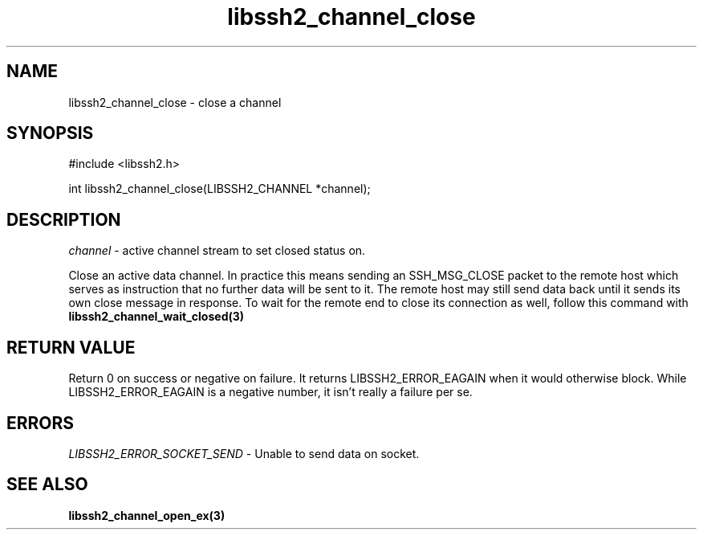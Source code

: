 .\" $Id: libssh2_channel_close.3,v 1.3 2009/03/16 23:25:14 bagder Exp $
.\"
.TH libssh2_channel_close 3 "1 Jun 2007" "libssh2 0.15" "libssh2 manual"
.SH NAME
libssh2_channel_close - close a channel
.SH SYNOPSIS
#include <libssh2.h>

int 
libssh2_channel_close(LIBSSH2_CHANNEL *channel);

.SH DESCRIPTION
\fIchannel\fP - active channel stream to set closed status on.

Close an active data channel. In practice this means sending an SSH_MSG_CLOSE 
packet to the remote host which serves as instruction that no further data 
will be sent to it. The remote host may still send data back until it sends 
its own close message in response. To wait for the remote end to close its 
connection as well, follow this command with 
.BR libssh2_channel_wait_closed(3)

.SH RETURN VALUE
Return 0 on success or negative on failure.  It returns
LIBSSH2_ERROR_EAGAIN when it would otherwise block. While
LIBSSH2_ERROR_EAGAIN is a negative number, it isn't really a failure per se.

.SH ERRORS
\fILIBSSH2_ERROR_SOCKET_SEND\fP - Unable to send data on socket.

.SH SEE ALSO
.BR libssh2_channel_open_ex(3)
